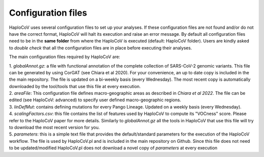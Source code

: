 Configuration files
===================

HaploCoV uses several configuration files to set up your analyses. If these configuration files are not found and/or do not have the correct format, HaploCoV will halt its execution and raise an error message. 
By default all configuration files need to be in the **same folder** from where the HaploCoV is executed (default: HaploCoV folder).
Users are kindly asked to *double check* that all the configuration files are in place before executing their analyses.

The main configuration files required by HaploCoV are:

| 1. *globalAnnot.gz*: a file with functional annotation of the complete collection of SARS-CoV-2 genomic variants. This file can be generated by using CorGAT (see Chiara et al 2020). For your convenience, an up to date copy is  included in the the main repository. The file is updated on a bi-weekly basis (every Wednesday).  The most recent copy is automatically downloaded by the tool/tools that use this file at every execution. 
| 2. *areaFile*: This configuration file defines macro-geographic areas as described in *Chiara et al 2022*. The file can be edited (see HaploCoV: advanced) to specify user defined macro-geographic regions.  
| 3. *linDefMut*: contains defining mutations for every Pango Lineage. Updated on a weekly basis (every Wednesday).
| 4. *scalingFactors.csv*: this file contains the list of features used by HaploCoV to compute its "VOCness" score. Please refer to the HaploCoV paper for more details. Similarly to *globalAnnot.gz* all the tools in HaploCoV that use this file will try to download the most recent version for you.
| 5. *parameters*: this is a simple text file that provides the default/standard parameters for the execution of the HaploCoV workflow. The file is used by HaploCoV.pl and is included in the main repository on Github. Since this file does not need to be updated/modified HaploCoV.pl does not download a novel copy of *parameters* at every execution
